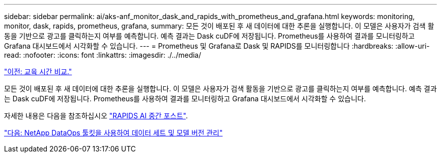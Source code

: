 ---
sidebar: sidebar 
permalink: ai/aks-anf_monitor_dask_and_rapids_with_prometheus_and_grafana.html 
keywords: monitoring, monitor, dask, rapids, prometheus, grafana, 
summary: 모든 것이 배포된 후 새 데이터에 대한 추론을 실행합니다. 이 모델은 사용자가 검색 활동을 기반으로 광고를 클릭하는지 여부를 예측합니다. 예측 결과는 Dask cuDF에 저장됩니다. Prometheus를 사용하여 결과를 모니터링하고 Grafana 대시보드에서 시각화할 수 있습니다. 
---
= Prometheus 및 Grafana로 Dask 및 RAPIDS를 모니터링합니다
:hardbreaks:
:allow-uri-read: 
:nofooter: 
:icons: font
:linkattrs: 
:imagesdir: ./../media/


link:aks-anf_training_time_comparison.html["이전: 교육 시간 비교."]

[role="lead"]
모든 것이 배포된 후 새 데이터에 대한 추론을 실행합니다. 이 모델은 사용자가 검색 활동을 기반으로 광고를 클릭하는지 여부를 예측합니다. 예측 결과는 Dask cuDF에 저장됩니다. Prometheus를 사용하여 결과를 모니터링하고 Grafana 대시보드에서 시각화할 수 있습니다.

자세한 내용은 다음을 참조하십시오 https://medium.com/rapids-ai/monitoring-dask-rapids-with-prometheus-grafana-96eaf6b8f3a0["RAPIDS AI 중간 포스트"^].

link:aks-anf_dataset_and_model_versioning_using_netapp_dataops_toolkit.html["다음: NetApp DataOps 툴킷을 사용하여 데이터 세트 및 모델 버전 관리"]
